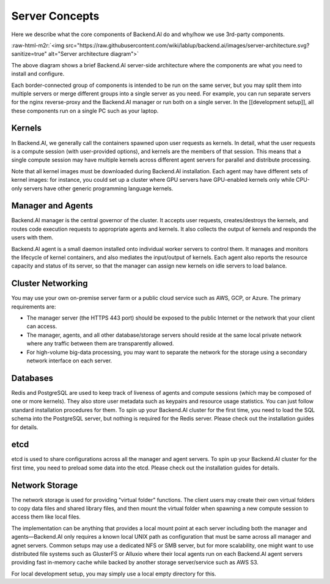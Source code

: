.. role:: raw-html-m2r(raw)
   :format: html


Server Concepts
---------------

Here we describe what the core components of Backend.AI do and why/how we use 3rd-party components.

:raw-html-m2r:`<img src="https://raw.githubusercontent.com/wiki/lablup/backend.ai/images/server-architecture.svg?sanitize=true" alt="Server architecture diagram">`

The above diagram shows a brief Backend.AI server-side architecture where the components are what you need to install and configure.

Each border-connected group of components is intended to be run on the same server, but you may split them into multiple servers or merge different groups into a single server as you need.
For example, you can run separate servers for the nginx reverse-proxy and the Backend.AI manager or run both on a single server.
In the [[development setup]], all these components run on a single PC such as your laptop.

Kernels 
^^^^^^^
.. image:: https://placehold.it/15/c1e4f7/000000?text=+
   :target: https://placehold.it/15/c1e4f7/000000?text=+
   :alt: #c1e4f7
 
.. image:: https://placehold.it/15/e5f5ff/000000?text=+
   :target: https://placehold.it/15/e5f5ff/000000?text=+
   :alt: #e5f5ff

In Backend.AI, we generally call the containers spawned upon user requests as kernels.
In detail, what the user requests is a compute session (with user-provided options), and kernels are the members of that session.
This means that a single compute session may have multiple kernels across different agent servers for parallel and distribute processing.

Note that all kernel images must be downloaded during Backend.AI installation.
Each agent may have different sets of kernel images: for instance, you could set up a cluster where GPU servers have GPU-enabled kernels only while CPU-only servers have other generic programming language kernels.

Manager and Agents 
^^^^^^^^^^^^^^^^^^

.. image:: https://placehold.it/15/fafafa/000000?text=+
   :target: https://placehold.it/15/fafafa/000000?text=+
   :alt: #fafafa

Backend.AI manager is the central governor of the cluster.
It accepts user requests, creates/destroys the kernels, and routes code execution requests to appropriate agents and kernels.
It also collects the output of kernels and responds the users with them.

Backend.AI agent is a small daemon installed onto individual worker servers to control them.
It manages and monitors the lifecycle of kernel containers, and also mediates the input/output of kernels.
Each agent also reports the resource capacity and status of its server, so that the manager can assign new kernels on idle servers to load balance.

Cluster Networking 
^^^^^^^^^^^^^^^^^^
.. image:: https://placehold.it/15/99d5ca/000000?text=+
   :target: https://placehold.it/15/99d5ca/000000?text=+
   :alt: #99d5ca
 
.. image:: https://placehold.it/15/202020/000000?text=+
   :target: https://placehold.it/15/202020/000000?text=+
   :alt: #202020

You may use your own on-premise server farm or a public cloud service such as AWS, GCP, or Azure.
The primary requirements are:


* The manager server (the HTTPS 443 port) should be exposed to the public Internet or the network that your client can access.
* The manager, agents, and all other database/storage servers should reside at the same local private network where any traffic between them are transparently allowed.
* For high-volume big-data processing, you may want to separate the network for the storage using a secondary network interface on each server.

Databases 
^^^^^^^^^
.. image:: https://placehold.it/15/ffbbb1/000000?text=+
   :target: https://placehold.it/15/ffbbb1/000000?text=+
   :alt: #ffbbb1

Redis and PostgreSQL are used to keep track of liveness of agents and compute sessions (which may be composed of one or more kernels).
They also store user metadata such as keypairs and resource usage statistics.
You can just follow standard installation procedures for them.
To spin up your Backend.AI cluster for the first time, you need to load the SQL schema into the PostgreSQL server, but nothing is required for the Redis server.
Please check out the installation guides for details.

etcd 
^^^^
.. image:: https://placehold.it/15/d1bcd2/000000?text=+
   :target: https://placehold.it/15/d1bcd2/000000?text=+
   :alt: #d1bcd2

etcd is used to share configurations across all the manager and agent servers.
To spin up your Backend.AI cluster for the first time, you need to preload some data into the etcd.
Please check out the installation guides for details.

Network Storage 
^^^^^^^^^^^^^^^
.. image:: https://placehold.it/15/ffdba9/000000?text=+
   :target: https://placehold.it/15/ffdba9/000000?text=+
   :alt: #ffdba9

The network storage is used for providing "virtual folder" functions.
The client users may create their own virtual folders to copy data files and shared library files, and then mount the virtual folder when spawning a new compute session to access them like local files.

The implementation can be anything that provides a local mount point at each server including both the manager and agents—Backend.AI only requires a known local UNIX path as configuration that must be same across all manager and agnet servers.
Common setups may use a dedicated NFS or SMB server, but for more scalability, one might want to use distributed file systems such as GlusterFS or Alluxio where their local agents run on each Backend.AI agent servers providing fast in-memory cache while backed by another storage server/service such as AWS S3.

For local development setup, you may simply use a local empty directory for this.
